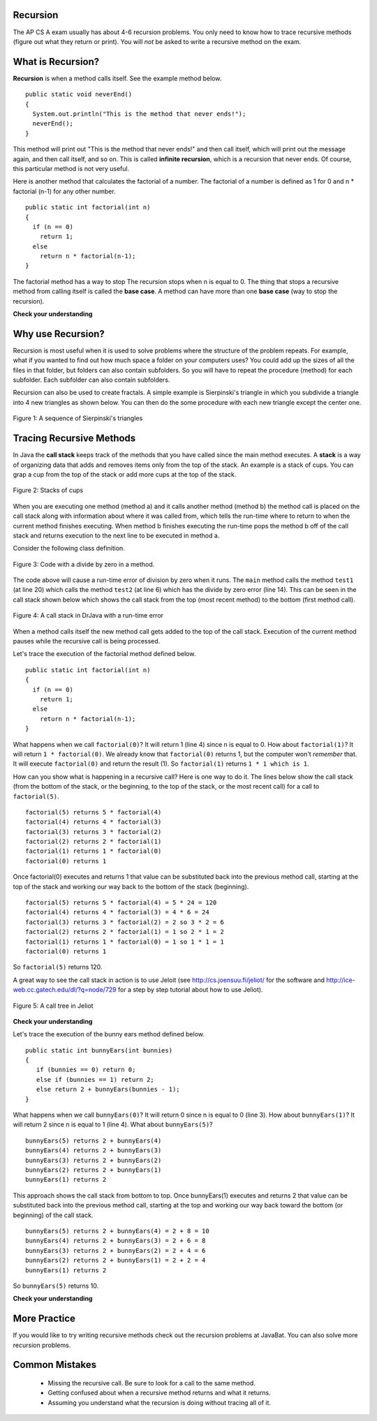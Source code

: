 Recursion
==========
.. highlight:: java
   :linenothreshold: 4
   
.. qnum::
   :prefix: trl-
   :start: 1
   
The AP CS A exam usually has about 4-6 recursion problems.  You only need to know how to trace recursive methods (figure out what they return or print).  You will *not* be asked to write a recursive method on the exam.    

What is Recursion?
==================

**Recursion** is when a method calls itself. See the example method below. 

:: 

  public static void neverEnd() 
  {
    System.out.println("This is the method that never ends!");
    neverEnd();
  } 
  
This method will print out "This is the method that never ends!" and then call itself, which will print out the message again, and then call itself, and so on.  This is called **infinite recursion**, which is a recursion that never ends.  Of course, this particular method is not very useful.  

.. fillintheblank:: recurb1
   :correct: 4$
   :feedback1: ('.*','Look for the call to the same method name')
   :blankid: recurb1blank

   Which line in the method neverEnd (shown above) contains the recursive call (the call to the same method)? :textfield:`recurb1blank::mini`

Here is another method that calculates the factorial of a number.  The factorial of a number is defined as 1 for 0 and n * factorial (n-1) for any other number.  

:: 

  public static int factorial(int n)
  {
    if (n == 0)
      return 1;
    else 
      return n * factorial(n-1);
  }
  
.. fillintheblank:: recurb2
   :correct: 6$
   :feedback1: ('.*','Look for the call to the same method name')
   :blankid: recurb2blank

   Which line in the method factorial contains the recursive call (the call to the same method)? :textfield:`recurb2blank::mini`
  
The factorial method has a way to stop  The recursion stops when n is equal to 0.  The thing that stops a recursive method from calling itself is called the **base case**.  A method can have more than one **base case** (way to stop the recursion).  

**Check your understanding**
    
.. mchoicemf:: qrb_1
   :answer_a: Yes 
   :answer_b: No
   :correct: b
   :feedback_a: Where is the call to the same method?
   :feedback_b: There is no call to the same method, so this can not be a recursive method. 
    
	Is the following method recursive? 
    
    :: 
   
      public static int mystery() 
      { 
         int total = 0;
         for (int i=10; i>0; i--)
         {
            total = total + i;
         }
         return total;
      } 
      
.. mchoicemf:: qrb_2
   :answer_a: Yes 
   :answer_b: No
   :correct: a
   :feedback_a: Yes, any method that contains at least one call to the same method is recursive. 
   :feedback_b: Look again.  Check if the method contains a call to itself.  
   
   Is the following method recursive? 
    
    :: 
   
      public static int mystery2(int x)
      { 
         if (x == 1) return 1;
         else return x + mystery2(x-1);
      }
      
.. mchoicemf:: qrb_3
   :answer_a: 0 
   :answer_b: 1
   :answer_c: 2
   :correct: b
   :feedback_a: Look again.  What is the value of n when this method returns a value, without doing a recursive call? 
   :feedback_b: This method stops calling itself when n equals 1 (line 3).  
   :feedback_c: Look for a return with a number after it.  When is this code executed?  
   
   What is the value of n when this method stops calling itself (when it reaches the base case)? 
    
    :: 
   
      public static int product(int n) 
      {
         if(n == 1)          
            return 1;     
         else          
            return n * product(n - 2); 
      } 
      
.. mchoicemf:: qrb_4
   :answer_a: 0
   :answer_b: 1
   :answer_c: Both 0 and 1
   :correct: c
   :feedback_a: This method also stops for another value of n.  
   :feedback_b: This method also stops for another value of n. 
   :feedback_c: This method stops calling itself when n is either 0 or 1.   
   
   What is/are the values of n when this method stops calling itself (when it reaches the base case)? 
    
    :: 
    
      public static int bunnyEars(int bunnies) 
      {
         if (bunnies == 0) return 0;
         else if (bunnies == 1) return 2;
         else return 2 + bunnyEars(bunnies - 1); 
      }


Why use Recursion?
==================

Recursion is most useful when it is used to solve problems where the structure of the problem repeats.  For example, what if you wanted to find out how much space a folder on your computers uses?  You could add up the sizes of all the files in that folder, but folders can also contain subfolders.  So you will have to repeat the procedure (method) for each subfolder.  Each subfolder can also contain subfolders.

Recursion can also be used to create fractals.  A simple example is Sierpinski's triangle in which you subdivide a triangle into 4 new triangles as shown below.  You can then do the some procedure with each new triangle except the center one.  

.. figure:: Figures/triangleSub.png
    :width: 452px
    :align: center
    :figclass: align-center

    Figure 1: A sequence of Sierpinski's triangles
    
Tracing Recursive Methods
=========================
In Java the **call stack** keeps track of the methods that you have called since the main method executes.   A **stack** is a way of organizing data that adds and removes items only from the top of the stack.  An example is a stack of cups.  You can grap a cup from the top of the stack or add more cups at the top of the stack.  

.. figure:: Figures/cupStack.jpg
    :width: 300px
    :align: center
    :figclass: align-center

    Figure 2: Stacks of cups

When you are executing one method (method a) and it calls another method (method b) the method call is placed on the call stack along with information about where it was called from, which tells the run-time where to return to when the current method finishes executing.  When method b finishes executing the run-time pops the method b off of the call stack and returns execution to the next line to be executed in method a. 

Consider the following class definition.  

.. figure:: Figures/codeForCallStack.png
    :width: 400px
    :align: center
    :figclass: align-center

    Figure 3: Code with a divide by zero in a method.
    
The code above will cause a run-time error of division by zero when it runs.  The ``main`` method calls the method ``test1`` (at line 20) which calls the method ``test2`` (at line 6) which has the divide by zero error (line 14).  This can be seen in the call stack shown below which shows the call stack from the top (most recent method) to the bottom (first method call).  
    
.. figure:: Figures/errorCallStack.png
    :width: 600px
    :align: center
    :figclass: align-center

    Figure 4: A call stack in DrJava with a run-time error

When a method calls itself the new method call gets added to the top of the call stack. Execution of the current method pauses while the recursive call is being processed.  

Let's trace the execution of the factorial method defined below.  

:: 

  public static int factorial(int n)
  {
    if (n == 0)
      return 1;
    else 
      return n * factorial(n-1);
  }

What happens when we call ``factorial(0)``?  It will return 1 (line 4) since n is equal to 0.  How about ``factorial(1)``?  It will return ``1 * factorial(0)``.  We already know that ``factorial(0)`` returns 1, but the computer won't *remember* that.  It will execute ``factorial(0)`` and return the result (1).   So  ``factorial(1)`` returns ``1 * 1 which is 1``.

How can you show what is happening in a recursive call?  Here is one way to do it.  The lines below show the call stack (from the bottom of the stack, or the beginning, to the top of the stack, or the most recent call) for a call to ``factorial(5)``.
:: 

  factorial(5) returns 5 * factorial(4)
  factorial(4) returns 4 * factorial(3) 
  factorial(3) returns 3 * factorial(2)
  factorial(2) returns 2 * factorial(1)
  factorial(1) returns 1 * factorial(0)
  factorial(0) returns 1

Once factorial(0) executes and returns 1 that value can be substituted back into the previous method call, starting at the top of the stack and working our way back to the bottom of the stack (beginning).

:: 

  factorial(5) returns 5 * factorial(4) = 5 * 24 = 120
  factorial(4) returns 4 * factorial(3) = 4 * 6 = 24 
  factorial(3) returns 3 * factorial(2) = 2 so 3 * 2 = 6
  factorial(2) returns 2 * factorial(1) = 1 so 2 * 1 = 2
  factorial(1) returns 1 * factorial(0) = 1 so 1 * 1 = 1
  factorial(0) returns 1
  
So ``factorial(5)`` returns 120. 

A great way to see the call stack in action is to use Jeloit (see http://cs.joensuu.fi/jeliot/ for the software and http://ice-web.cc.gatech.edu/dl/?q=node/729 for a step by step tutorial about how to use Jeliot).

.. figure:: Figures/callTree.png
    :width: 300px
    :align: center
    :figclass: align-center

    Figure 5: A call tree in Jeliot

**Check your understanding**

.. mchoicemf:: qrb_5
   :answer_a: 1 
   :answer_b: 120
   :answer_c: 720
   :answer_d: 30
   :correct: c
   :feedback_a: This would be correct if it was factorial(0), but don't forget the recursive calls.
   :feedback_b: This would be correct if it was factorial(5), but this is factorial(6).  
   :feedback_c: If you remember that factorial(5) was 120 then this is just 6 * 120 = 720. 
   :feedback_d: It doesn't return 6 * 5 it returns 6 * factorial(5).    
    
	Given the method defined below what does the following return: factorial(6)?
    
    :: 
   
     public static int factorial(int n)
     {
        if (n == 0)
           return 1;
        else 
           return n * factorial(n-1);
     } 
     
.. mchoicemf:: qrb_6
   :answer_a: 10 
   :answer_b: 32
   :answer_c: 16
   :answer_d: 64
   :correct: b
   :feedback_a: This would be correct if it addition instead of multiplication.
   :feedback_b: This method calculates 2 raised to the nth power.    
   :feedback_c: Check that you didn't miss one of the recursive calls.  
   :feedback_d: This would be true if the call was mystery(6).  
    
	Given the method defined below what does the following return: mystery(5)?
    
    :: 
   
     public static int mystery(int n) 
     { 
        if (n == 0) 
           return 1;
        else 
           return 2 * mystery (n - 1); 
     } 
     
.. mchoicemf:: qrb_7
   :answer_a: 12 
   :answer_b: 81
   :answer_c: 64
   :answer_d: 27
   :answer_e: 243
   :correct: b
   :feedback_a: This would be correct if it added instead of multiplied.
   :feedback_b: This calculates a to nth power.  
   :feedback_c: This would be correct if it was 4 to the 3rd instead of 3 to the 4th power.  
   :feedback_d: This would be correct if returned 1 instead of a in the base case.  
   :feedback_e: This would be correct if it was 3 to the 5th.  
    
	Given the method defined below what does the following print: mystery(4,3)?
    
    :: 
   
     public static int mystery(int n, int a)
     {
       if (n == 1) return a;
       return a * mystery(n-1,a);
     }
     

Let's trace the execution of the bunny ears method defined below.  

:: 

  public static int bunnyEars(int bunnies) 
  {
     if (bunnies == 0) return 0;
     else if (bunnies == 1) return 2;
     else return 2 + bunnyEars(bunnies - 1); 
  }

What happens when we call ``bunnyEars(0)``?  It will return 0 since n is equal to 0 (line 3).  How about ``bunnyEars(1)``?  It will return 2 since n is equal to 1 (line 4). What about ``bunnyEars(5)``?
:: 

  bunnyEars(5) returns 2 + bunnyEars(4)
  bunnyEars(4) returns 2 + bunnyEars(3) 
  bunnyEars(3) returns 2 + bunnyEars(2)
  bunnyEars(2) returns 2 + bunnyEars(1)
  bunnyEars(1) returns 2

This approach shows the call stack from bottom to top.  Once bunnyEars(1) executes and returns 2 that value can be substituted back into the previous method call, starting at the top and working our way back toward the bottom (or beginning) of the call stack.

:: 

  bunnyEars(5) returns 2 + bunnyEars(4) = 2 + 8 = 10
  bunnyEars(4) returns 2 + bunnyEars(3) = 2 + 6 = 8
  bunnyEars(3) returns 2 + bunnyEars(2) = 2 + 4 = 6
  bunnyEars(2) returns 2 + bunnyEars(1) = 2 + 2 = 4
  bunnyEars(1) returns 2
  
So ``bunnyEars(5)`` returns 10.  
  
**Check your understanding**
    
.. mchoicemf:: qrb_8
   :answer_a: 12344321 
   :answer_b: 1234
   :answer_c: 4321
   :answer_d: 43211234
   :answer_e: 32144123
   :correct: d
   :feedback_a: Remember that 1234 % 10 returns the rightmost digit.
   :feedback_b: There are two calls that print something in this method.  
   :feedback_c: There are two calls that print something in this method. 
   :feedback_d: This method prints the right most digit and then removes the rightmost digit for the recursive call.  It prints both before and after the recursive call.
   :feedback_e: Since 1234 % 10 returns the rightmost digit, the first thing printed is 4.  
    
	Given the method defined below what does the following print: mystery(1234)?
    
    :: 
   
     public static void mystery (int x) {
        System.out.print(x % 10); 

        if ((x / 10) != 0) {
           mystery(x / 10); 
        } 
        System.out.print(x % 10); 
     } 
     
.. mchoicemf:: qrb_9
   :answer_a: 7 
   :answer_b: 2
   :answer_c: 1
   :answer_d: 3
   :answer_e: 0
   :correct: b
   :feedback_a: This would be correct if was counting the number of characters in the string, but that isn't what it is doing.
   :feedback_b: This method seems to be counting the number of y's in the string, but fails to check if a single character is a y.   
   :feedback_c: Don't forget that there are recursive calls too.  
   :feedback_d: This would be correct if the base case returned 1 if the single character was a y. 
   :feedback_e: Don't forget about the recursive calls. 
    
	Given the method defined below what does the following return: mystery("xyzxyxy")?
    
    :: 
   
     public static int mystery(String str) 
     {
        if (str.length() == 1) return 0;
        else
        {
           if (str.substring(0,1).equals("y")) return 1 + 
                                mystery(str.substring(1));
           else return mystery(str.substring(1));
        }
     }
     
.. mchoicemf:: qrb_10
   :answer_a: 7 
   :answer_b: 2
   :answer_c: 1
   :answer_d: 3
   :answer_e: 0
   :correct: b
   :feedback_a: This would be correct if was counting the number of characters in the string, but that isn't what it is doing.
   :feedback_b: This method seems to be counting the number of y's in the string, but fails to check if a single character is a y.   
   :feedback_c: Don't forget that there are recursive calls too.  
   :feedback_d: This would be correct if the base case returned 1 if the single character was a y. 
   :feedback_e: Don't forget about the recursive calls. 
    
	Given the method defined below what does the following return: mystery("xyzxyxy")?
    
    :: 
   
     public static int mystery(String str) 
     {
        if (str.length() == 1) return 0;
        else
        {
           if (str.substring(0,1).equals("y")) return 1 + 
                                mystery(str.substring(1));
           else return mystery(str.substring(1));
        }
     }
     

More Practice
============= 
If you would like to try writing recursive methods check out the recursion problems at JavaBat.  You can also solve more recursion problems.   

Common Mistakes
===============
  -  Missing the recursive call.  Be sure to look for a call to the same method.
  -  Getting confused about when a recursive method returns and what it returns.  
  -  Assuming you understand what the recursion is doing without tracing all of it.  

    
